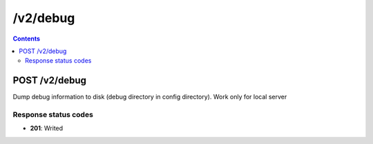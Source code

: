 /v2/debug
------------------------------------------------------------------------------------------------------------------------------------------

.. contents::

POST /v2/debug
~~~~~~~~~~~~~~~~~~~~~~~~~~~~~~~~~~~~~~~~~~~~~~~~~~~~~~~~~~~~~~~~~~~~~~~~~~~~~~~~~~~~~~~~~~~~~~~~~~~~~~~~~~~~~~~~~~~~~~~~~~~~~~~~~~~~~~~~~~~~~~~~~~~~~~~~~~~~~~
Dump debug information to disk (debug directory in config directory). Work only for local server

Response status codes
**********************
- **201**: Writed

